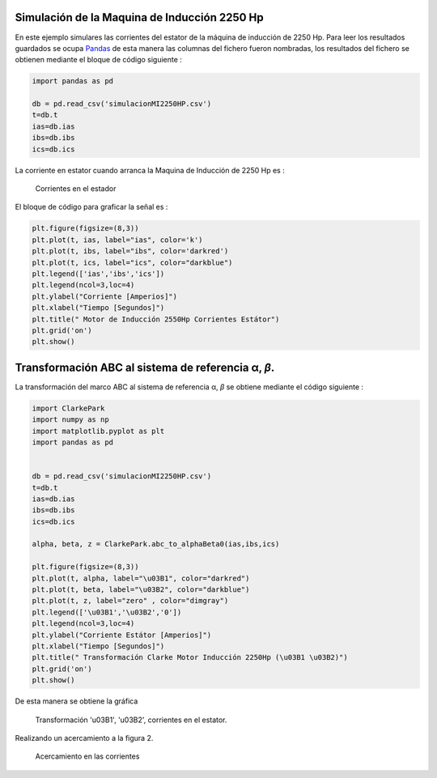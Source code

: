 |image1|\ |image2|\ |image3|\ |image4|\ |image5|

Simulación de la Maquina de Inducción 2250 Hp
=============================================

En este ejemplo simulares las corrientes del estator de la máquina de
inducción de 2250 Hp. Para leer los resultados guardados se ocupa
`Pandas <https://pandas.pydata.org/>`__ de esta manera las columnas del
fichero fueron nombradas, los resultados del fichero se obtienen
mediante el bloque de código siguiente :

.. code:: python

   import pandas as pd

   db = pd.read_csv('simulacionMI2250HP.csv')
   t=db.t
   ias=db.ias
   ibs=db.ibs
   ics=db.ics

La corriente en estator cuando arranca la Maquina de Inducción de 2250
Hp es :


.. figure:: https://i.ibb.co/vsdkCyC/Corriente-estator-abc.png
   
   Corrientes en el estador

El bloque de código para graficar la señal es :

.. code:: python

   plt.figure(figsize=(8,3))
   plt.plot(t, ias, label="ias", color='k')
   plt.plot(t, ibs, label="ibs", color='darkred')
   plt.plot(t, ics, label="ics", color="darkblue")
   plt.legend(['ias','ibs','ics'])
   plt.legend(ncol=3,loc=4)
   plt.ylabel("Corriente [Amperios]")
   plt.xlabel("Tiempo [Segundos]")
   plt.title(" Motor de Inducción 2550Hp Corrientes Estátor")
   plt.grid('on')
   plt.show()

.. _transformación-abc-al-sistema-de-referencia-α-β:

Transformación ABC al sistema de referencia α, *β*.
===================================================

La transformación del marco ABC al sistema de referencia α, *β* se
obtiene mediante el código siguiente :

.. code:: python

   import ClarkePark
   import numpy as np
   import matplotlib.pyplot as plt
   import pandas as pd


   db = pd.read_csv('simulacionMI2250HP.csv')
   t=db.t
   ias=db.ias
   ibs=db.ibs
   ics=db.ics

   alpha, beta, z = ClarkePark.abc_to_alphaBeta0(ias,ibs,ics)
   
   plt.figure(figsize=(8,3))
   plt.plot(t, alpha, label="\u03B1", color="darkred")
   plt.plot(t, beta, label="\u03B2", color="darkblue")
   plt.plot(t, z, label="zero" , color="dimgray")
   plt.legend(['\u03B1','\u03B2','0'])
   plt.legend(ncol=3,loc=4)
   plt.ylabel("Corriente Estátor [Amperios]")
   plt.xlabel("Tiempo [Segundos]")
   plt.title(" Transformación Clarke Motor Inducción 2250Hp (\u03B1 \u03B2)")
   plt.grid('on')
   plt.show()

De esta manera se obtiene la gráfica

.. figure:: https://i.ibb.co/9cLwWP1/Corriente-estator-alpha-beta.png

   Transformación '\u03B1', '\u03B2', corrientes en el estator.

Realizando un acercamiento a la figura 2.

.. figure:: https://i.ibb.co/f40qFSs/Corriente-estator-alpha-beta-zoom.png

   Acercamiento en las corrientes

.. |image1| image:: https://badge.fury.io/py/ClarkePark.svg
   :target: https://badge.fury.io/py/ClarkePark
.. |image2| image:: https://img.shields.io/badge/python-3|3.5|3.6|3.7|3.8|3.9-blue
   :target: https://pypi.org/project/ClarkePark/
.. |image3| image:: https://pepy.tech/badge/clarkepark
   :target: https://pepy.tech/project/clarkepark
.. |image4| image:: https://pepy.tech/badge/clarkepark/month
   :target: https://pepy.tech/project/clarkepark
.. |image5| image:: https://api.codeclimate.com/v1/badges/6abceb2a140780c13d17/maintainability
   :target: https://codeclimate.com/github/jacometoss/ClarkePark/maintainability
.. |image6| image:: https://i.ibb.co/vsdkCyC/Corriente-estator-abc.png

